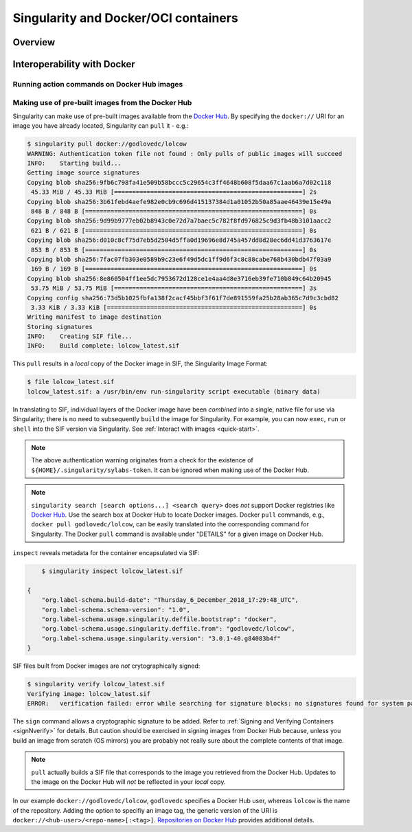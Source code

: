 =====================================
Singularity and Docker/OCI containers
=====================================

.. TODO Singularity Hub ? <-- I would not worry about either Singularity Hub or
    .. the contaienr library on this page.  Both of those host containers that are 
    .. in native Singularity formats.  I think this page is more for interacting 
    .. with things in Docker or OCI format.  (feel free to delete comment.)

--------
Overview
--------

.. TODO Overview content ... 

.. TODO relocate below ??? 

.. Review the overview of the Sy interface ... 


.. ------------------------------------------
.. Making use of pre-built Singularity images
.. ------------------------------------------

.. SHUB and NVIDIA ... 


----------------------------
Interoperability with Docker
----------------------------

Running action commands on Docker Hub images
============================================

.. info about shell, run, and exec on Docker Hub images
.. explanation that layers are downloaded and then "spatted out to disk" to 
    .. create an ephemeral Singularity container in which commands are run


Making use of pre-built images from the Docker Hub
==================================================

Singularity can make use of pre-built images available from the `Docker Hub <https://hub.docker.com/>`_. By specifying the ``docker://`` URI for an image you have already located, Singularity can ``pull``  it - e.g.: 

.. code-block:: none

    $ singularity pull docker://godlovedc/lolcow
    WARNING: Authentication token file not found : Only pulls of public images will succeed
    INFO:    Starting build...
    Getting image source signatures
    Copying blob sha256:9fb6c798fa41e509b58bccc5c29654c3ff4648b608f5daa67c1aab6a7d02c118
     45.33 MiB / 45.33 MiB [====================================================] 2s
    Copying blob sha256:3b61febd4aefe982e0cb9c696d415137384d1a01052b50a85aae46439e15e49a
     848 B / 848 B [============================================================] 0s
    Copying blob sha256:9d99b9777eb02b8943c0e72d7a7baec5c782f8fd976825c9d3fb48b3101aacc2
     621 B / 621 B [============================================================] 0s
    Copying blob sha256:d010c8cf75d7eb5d2504d5ffa0d19696e8d745a457dd8d28ec6dd41d3763617e
     853 B / 853 B [============================================================] 0s
    Copying blob sha256:7fac07fb303e0589b9c23e6f49d5dc1ff9d6f3c8c88cabe768b430bdb47f03a9
     169 B / 169 B [============================================================] 0s
    Copying blob sha256:8e860504ff1ee5dc7953672d128ce1e4aa4d8e3716eb39fe710b849c64b20945
     53.75 MiB / 53.75 MiB [====================================================] 3s
    Copying config sha256:73d5b1025fbfa138f2cacf45bbf3f61f7de891559fa25b28ab365c7d9c3cbd82
     3.33 KiB / 3.33 KiB [======================================================] 0s
    Writing manifest to image destination
    Storing signatures
    INFO:    Creating SIF file...
    INFO:    Build complete: lolcow_latest.sif

This ``pull`` results in a *local* copy of the Docker image in SIF, the Singularity Image Format:

.. code-block:: none

    $ file lolcow_latest.sif 
    lolcow_latest.sif: a /usr/bin/env run-singularity script executable (binary data)

In translating to SIF, individual layers of the Docker image have been *combined* into a single, native file for use via Singularity; there is no need to subsequently ``build`` the image for Singularity. For example, you can now ``exec``, ``run`` or ``shell`` into the SIF version via Singularity. See :ref:`Interact with images <quick-start>`. 

.. TODO improve ref above to quick start ... interact 
    .. Should explain here or in previous section that docker to Singularity is 
    .. a one-way operation because info is lost.
    .. Also some workds on how this is considered less reproducible than pulling
    .. from the container library.  
    .. Also should talk about how a build and a pull are really the same thing
    .. under the hood.  Both are really "builds" in the sense that the layers 
    .. are built into a Singularity image.

.. note:: 

    The above authentication warning originates from a check for the existence of ``${HOME}/.singularity/sylabs-token``. It can be ignored when making use of the Docker Hub. 

.. note:: 

    ``singularity search [search options...] <search query>`` does *not* support Docker registries like `Docker Hub <https://hub.docker.com/>`_. Use the search box at Docker Hub to locate Docker images. Docker ``pull`` commands, e.g., ``docker pull godlovedc/lolcow``, can be easily translated into the corresponding command for Singularity. The Docker ``pull`` command is available under "DETAILS" for a given image on Docker Hub. 

``inspect`` reveals metadata for the container encapsulated via SIF:

.. code-block:: none

        $ singularity inspect lolcow_latest.sif 

    {
        "org.label-schema.build-date": "Thursday_6_December_2018_17:29:48_UTC",
        "org.label-schema.schema-version": "1.0",
        "org.label-schema.usage.singularity.deffile.bootstrap": "docker",
        "org.label-schema.usage.singularity.deffile.from": "godlovedc/lolcow",
        "org.label-schema.usage.singularity.version": "3.0.1-40.g84083b4f"
    }

SIF files built from Docker images are *not* crytographically signed:

.. code-block:: none

    $ singularity verify lolcow_latest.sif 
    Verifying image: lolcow_latest.sif
    ERROR:   verification failed: error while searching for signature blocks: no signatures found for system partition

.. TODO Need to fix ref below ... 

The ``sign`` command allows a cryptographic signature to be added. Refer to 
:ref:`Signing and Verifying Containers <signNverify>` for details. But caution
should be exercised in signing images from Docker Hub because, unless you build
an image from scratch (OS mirrors) you are probably not really sure about the
complete contents of that image. 

.. note::

    ``pull`` actually builds a SIF file that corresponds to the image you retrieved from the Docker Hub. Updates to the image on the Docker Hub will *not* be reflected in your *local* copy. 

.. the line below should probaby be added to a larger discussion in which the 
.. entire URI is explained.  I think the existing explanation is pretty good,
.. but probably needs style edits. 
In our example ``docker://godlovedc/lolcow``, ``godlovedc`` specifies a Docker Hub user, whereas ``lolcow`` is the name of the repository. Adding the option to specifiy an image tag, the generic version of the URI is ``docker://<hub-user>/<repo-name>[:<tag>]``. `Repositories on Docker Hub <https://docs.docker.com/docker-hub/repos/>`_ provides additional details.


.. What about a private Docker repo ??? 
.. TODO What about private Docker registries? How does signing/verification work in that case? 



.. TODO Account for locally cached Docker images - further research required ...  

.. I suggest the following additional topics to round the page out.  Maybe we can 
.. carve off topics and work on the page together.
.. 
.. Using docker bootstrap agent in a def file (link to appendix)
..     Must figure out all of the CMD and ENTRYPOINT stuff.  afaik it has changed?
.. The breakdown of the URI is useful and should be retained (but edited)
..     https://www.sylabs.io/guides/2.6/user-guide/singularity_and_docker.html#how-do-i-specify-my-docker-image
.. Using custom authentication for a private Docker Hub repo (may need to set one
..     up for testing)
.. Using a different registry.  quay.io would provide a good example
.. How to use nvidia's cloud
.. build a singularity container from local docker images (ask Ian and/or Michael)
..     running in daemon
..     sitting on host 
.. build from an OCI bundle (ask Ian and/or Michael.)
.. The best practices section is also useful and should likely be retained



